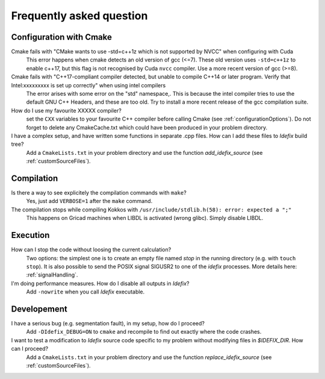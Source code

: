 .. _faq:

=========================
Frequently asked question
=========================

Configuration with Cmake
------------------------

Cmake fails with "CMake wants to use -std=c++1z which is not supported by NVCC" when configuring with Cuda
  This error happens when cmake detects an old version of gcc (<=7). These old version uses
  ``-std=c++1z`` to enable c++17, but this flag is not recognised by Cuda ``nvcc`` compiler. Use
  a more recent version of gcc (>=8).

Cmake fails with "C++17-compliant compiler detected, but unable to compile C++14 or later program.  Verify that Intel:xxxxxxxxx is set up correctly" when using intel compilers
  The error arises with some error on the "std" namespace,. This is because the intel compiler
  tries to use the default GNU C++ Headers, and these are too old. Try to install a more recent
  release of the gcc compilation suite.

How do I use my favourite XXXXX compiler?
  set the ``CXX`` variables to your favourite C++ compiler before calling Cmake (see :ref:`configurationOptions`).
  Do not forget to delete any CmakeCache.txt which could have been produced in your problem directory.

I have a complex setup, and have written some functions in separate .cpp files. How can I add these files to *Idefix* build tree?
  Add a ``CmakeLists.txt`` in your problem directory and use the function `add_idefix_source` (see :ref:`customSourceFiles`).

Compilation
-----------

Is there a way to see explicitely the compilation commands with ``make``?
  Yes, just add ``VERBOSE=1`` after the ``make`` command.

The compilation stops while compiling Kokkos with ``/usr/include/stdlib.h(58): error: expected a ";"``
  This happens on Gricad machines when LIBDL is activated (wrong glibc). Simply disable LIBDL.

Execution
---------

How can I stop the code without loosing the current calculation?
  Two options: the simplest one is to create an empty file named `stop` in the running directory
  (e.g. with ``touch stop``). It is also possible to send the POSIX signal SIGUSR2 to one of the
  *idefix* processes. More details here: :ref:`signalHandling`.

I'm doing performance measures. How do I disable all outputs in *Idefix*?
  Add ``-nowrite`` when you call *Idefix* executable.

Developement
------------

I have a serious bug (e.g. segmentation fault), in my setup, how do I proceed?
  Add ``-DIdefix_DEBUG=ON`` to ``cmake`` and recompile to find out exactly where the code crashes.

I want to test a modification to *Idefix* source code specific to my problem without modifying files in `$IDEFIX_DIR`. How can I proceed?
  Add a ``CmakeLists.txt`` in your problem directory and use the function `replace_idefix_source` (see :ref:`customSourceFiles`).
